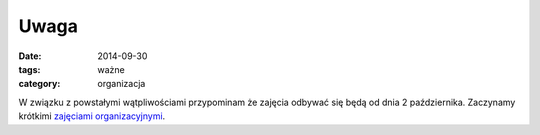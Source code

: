 Uwaga
#####

:date: 2014-09-30
:tags: ważne
:category: organizacja

W związku z powstałymi wątpliwościami przypominam że zajęcia
odbywać się będą od dnia 2 października. Zaczynamy krótkimi
`zajęciami organizacyjnymi <{filename}/zajęcia-organizacyjne.rst>`__.

